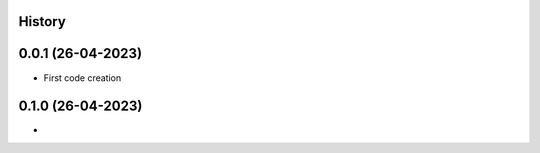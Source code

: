 .. :changelog:

History
-------

0.0.1 (26-04-2023)
---------------------

* First code creation


0.1.0 (26-04-2023)
------------------

* 
